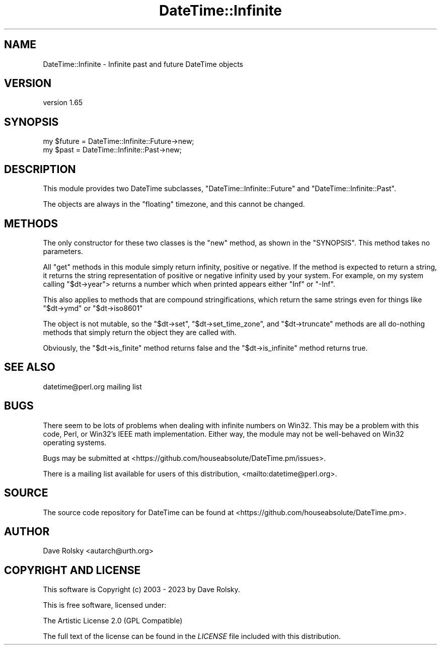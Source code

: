 .\" -*- mode: troff; coding: utf-8 -*-
.\" Automatically generated by Pod::Man 5.01 (Pod::Simple 3.43)
.\"
.\" Standard preamble:
.\" ========================================================================
.de Sp \" Vertical space (when we can't use .PP)
.if t .sp .5v
.if n .sp
..
.de Vb \" Begin verbatim text
.ft CW
.nf
.ne \\$1
..
.de Ve \" End verbatim text
.ft R
.fi
..
.\" \*(C` and \*(C' are quotes in nroff, nothing in troff, for use with C<>.
.ie n \{\
.    ds C` ""
.    ds C' ""
'br\}
.el\{\
.    ds C`
.    ds C'
'br\}
.\"
.\" Escape single quotes in literal strings from groff's Unicode transform.
.ie \n(.g .ds Aq \(aq
.el       .ds Aq '
.\"
.\" If the F register is >0, we'll generate index entries on stderr for
.\" titles (.TH), headers (.SH), subsections (.SS), items (.Ip), and index
.\" entries marked with X<> in POD.  Of course, you'll have to process the
.\" output yourself in some meaningful fashion.
.\"
.\" Avoid warning from groff about undefined register 'F'.
.de IX
..
.nr rF 0
.if \n(.g .if rF .nr rF 1
.if (\n(rF:(\n(.g==0)) \{\
.    if \nF \{\
.        de IX
.        tm Index:\\$1\t\\n%\t"\\$2"
..
.        if !\nF==2 \{\
.            nr % 0
.            nr F 2
.        \}
.    \}
.\}
.rr rF
.\" ========================================================================
.\"
.IX Title "DateTime::Infinite 3"
.TH DateTime::Infinite 3 2023-11-06 "perl v5.38.2" "User Contributed Perl Documentation"
.\" For nroff, turn off justification.  Always turn off hyphenation; it makes
.\" way too many mistakes in technical documents.
.if n .ad l
.nh
.SH NAME
DateTime::Infinite \- Infinite past and future DateTime objects
.SH VERSION
.IX Header "VERSION"
version 1.65
.SH SYNOPSIS
.IX Header "SYNOPSIS"
.Vb 2
\&  my $future = DateTime::Infinite::Future\->new;
\&  my $past   = DateTime::Infinite::Past\->new;
.Ve
.SH DESCRIPTION
.IX Header "DESCRIPTION"
This module provides two DateTime subclasses, \f(CW\*(C`DateTime::Infinite::Future\*(C'\fR
and \f(CW\*(C`DateTime::Infinite::Past\*(C'\fR.
.PP
The objects are always in the "floating" timezone, and this cannot be changed.
.SH METHODS
.IX Header "METHODS"
The only constructor for these two classes is the \f(CW\*(C`new\*(C'\fR method, as shown in
the "SYNOPSIS". This method takes no parameters.
.PP
All "get" methods in this module simply return infinity, positive or negative.
If the method is expected to return a string, it returns the string
representation of positive or negative infinity used by your system. For
example, on my system calling \f(CW\*(C`$dt\->year\*(C'\fR> returns a number which when
printed appears either "Inf" or "\-Inf".
.PP
This also applies to methods that are compound stringifications, which return
the same strings even for things like \f(CW\*(C`$dt\->ymd\*(C'\fR or \f(CW\*(C`$dt\->iso8601\*(C'\fR
.PP
The object is not mutable, so the \f(CW\*(C`$dt\->set\*(C'\fR, \f(CW\*(C`$dt\->set_time_zone\*(C'\fR,
and \f(CW\*(C`$dt\->truncate\*(C'\fR methods are all do-nothing methods that simply return
the object they are called with.
.PP
Obviously, the \f(CW\*(C`$dt\->is_finite\*(C'\fR method returns false and the \f(CW\*(C`$dt\->is_infinite\*(C'\fR method returns true.
.SH "SEE ALSO"
.IX Header "SEE ALSO"
datetime@perl.org mailing list
.SH BUGS
.IX Header "BUGS"
There seem to be lots of problems when dealing with infinite numbers on Win32.
This may be a problem with this code, Perl, or Win32's IEEE math
implementation. Either way, the module may not be well-behaved on Win32
operating systems.
.PP
Bugs may be submitted at <https://github.com/houseabsolute/DateTime.pm/issues>.
.PP
There is a mailing list available for users of this distribution,
<mailto:datetime@perl.org>.
.SH SOURCE
.IX Header "SOURCE"
The source code repository for DateTime can be found at <https://github.com/houseabsolute/DateTime.pm>.
.SH AUTHOR
.IX Header "AUTHOR"
Dave Rolsky <autarch@urth.org>
.SH "COPYRIGHT AND LICENSE"
.IX Header "COPYRIGHT AND LICENSE"
This software is Copyright (c) 2003 \- 2023 by Dave Rolsky.
.PP
This is free software, licensed under:
.PP
.Vb 1
\&  The Artistic License 2.0 (GPL Compatible)
.Ve
.PP
The full text of the license can be found in the
\&\fILICENSE\fR file included with this distribution.
